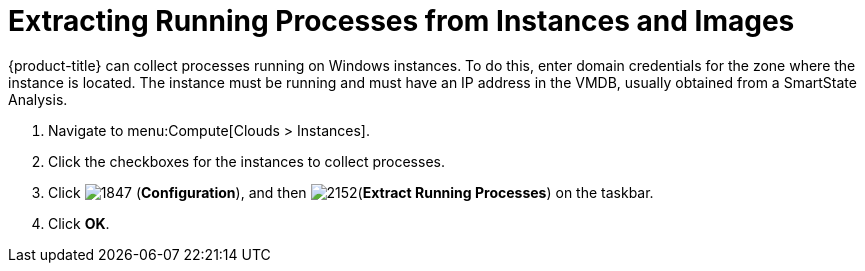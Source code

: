 = Extracting Running Processes from Instances and Images

{product-title} can collect processes running on Windows instances.
To do this, enter domain credentials for the zone where the instance is located.
The instance must be running and must have an IP address in the VMDB, usually obtained from a SmartState Analysis.

. Navigate to menu:Compute[Clouds > Instances].
. Click the checkboxes for the instances to collect processes.
. Click  image:1847.png[] (*Configuration*), and then  image:2152.png[](*Extract Running Processes*) on the taskbar.
. Click *OK*.





